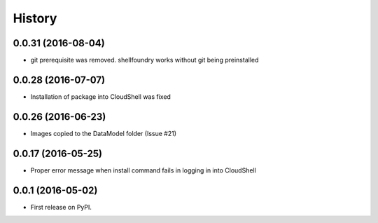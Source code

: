 =======
History
=======


0.0.31 (2016-08-04)
------------------

* git prerequisite was removed. shellfoundry works without git being preinstalled

0.0.28 (2016-07-07)
------------------

* Installation of package into CloudShell was fixed


0.0.26 (2016-06-23)
------------------

* Images copied to the DataModel folder (Issue #21)

0.0.17 (2016-05-25)
------------------

* Proper error message when install command fails in logging in into CloudShell

0.0.1 (2016-05-02)
------------------

* First release on PyPI.
